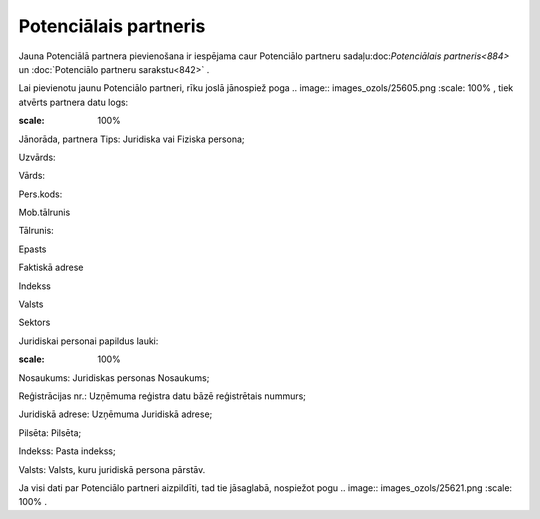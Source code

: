 .. 884 Potenciālais partneris************************** 


Jauna Potenciālā partnera pievienošana ir iespējama caur Potenciālo
partneru sadaļu:doc:`Potenciālais partneris<884>` un :doc:`Potenciālo
partneru sarakstu<842>` .

Lai pievienotu jaunu Potenciālo partneri, rīku joslā jānospiež poga ..
image:: images_ozols/25605.png
:scale: 100%
, tiek atvērts partnera datu logs:



.. image:: images_ozols/26056.png
:scale: 100%




Jānorāda, partnera Tips: Juridiska vai Fiziska persona;

Uzvārds:

Vārds:

Pers.kods:

Mob.tālrunis

Tālrunis:

Epasts

Faktiskā adrese

Indekss

Valsts

Sektors



Juridiskai personai papildus lauki:



.. image:: images_ozols/26057.png
:scale: 100%




Nosaukums: Juridiskas personas Nosaukums;

Reģistrācijas nr.: Uzņēmuma reģistra datu bāzē reģistrētais nummurs;

Juridiskā adrese: Uzņēmuma Juridiskā adrese;

Pilsēta: Pilsēta;

Indekss: Pasta indekss;

Valsts: Valsts, kuru juridiskā persona pārstāv.



Ja visi dati par Potenciālo partneri aizpildīti, tad tie jāsaglabā,
nospiežot pogu .. image:: images_ozols/25621.png
:scale: 100%
.

 